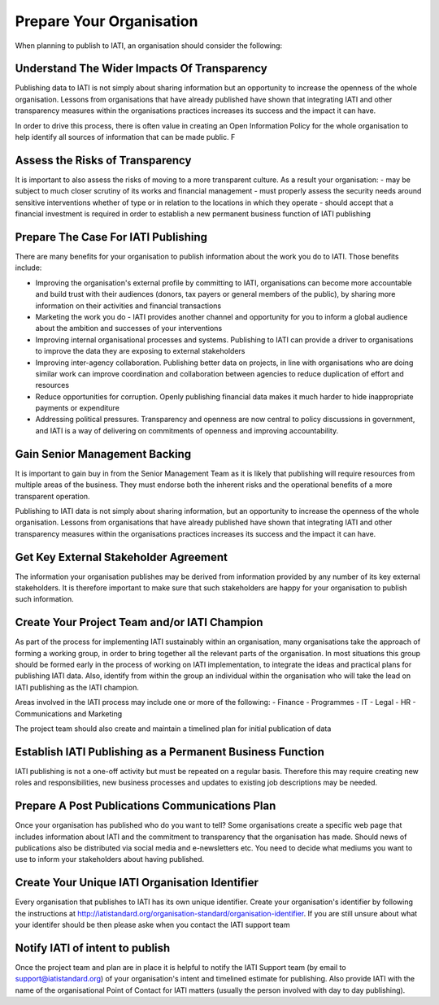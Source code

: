 ﻿Prepare Your Organisation
^^^^^^^^^^^^^^^^^^^^^^^^^^^

When planning to publish to IATI, an organisation should consider the following:


Understand The Wider Impacts Of Transparency 
===========================================

Publishing data to IATI is not simply about sharing information but an opportunity to increase the openness of the whole organisation. Lessons from organisations that have already published have shown that integrating IATI and other transparency measures within the organisations practices increases its success and the impact it can have.

In order to drive this process, there is often value in creating an Open Information Policy for the whole organisation to help identify all sources of information that can be made public. F


Assess the Risks of Transparency 
================================

It is important to also assess the risks of moving to a more transparent culture. As a result your organisation:
- may be subject to much closer scrutiny of its works and financial management
- must properly assess the security needs around sensitive interventions whether of type or in relation to the locations in which they operate
- should accept that a financial investment is required in order to establish a new permanent business function of IATI publishing


Prepare The Case For IATI Publishing
====================================

There are many benefits for your organisation to publish information about the work you do  to IATI.  Those benefits include:

- Improving the organisation's external profile by committing to IATI, organisations can become more accountable and build trust with their audiences (donors, tax payers or general members of the public), by sharing more information on their activities and financial transactions
- Marketing the work you do - IATI provides another channel and opportunity for you to inform a global audience about the ambition and successes of your interventions
- Improving internal organisational processes and systems. Publishing to IATI can provide a driver to organisations to improve the data they are exposing to external stakeholders 
- Improving inter-agency collaboration. Publishing better data on projects, in line with organisations who are doing similar work can improve coordination and collaboration between agencies to reduce duplication of effort and resources
- Reduce opportunities for corruption. Openly publishing financial data makes it much harder to hide inappropriate payments or expenditure
- Addressing political pressures. Transparency and openness are now central to policy discussions in government, and IATI is a way of delivering on commitments of openness and improving accountability.

 
Gain Senior Management Backing
==============================

It is important to gain buy in from the Senior Management Team as it is likely that publishing will require resources from multiple areas of the business. They must endorse both the inherent risks and the operational benefits of a more transparent operation.

Publishing to IATI data is not simply about sharing information, but an opportunity to increase the openness of the whole organisation. Lessons from organisations that have already published have shown that integrating IATI and other transparency measures within the organisations practices increases its success and the impact it can have.
 

Get Key External Stakeholder Agreement
======================================

The information your organisation publishes may be derived from information provided by any number of its key external stakeholders. It is therefore important to make sure that such stakeholders are happy for your organisation to publish such information.


Create Your Project Team and/or IATI Champion
=============================================
As part of the process for implementing IATI sustainably within an organisation, many organisations take the approach of forming a working group, in order to bring together all the relevant parts of the organisation. In most situations this group should be formed early in the process of working on IATI implementation, to integrate the ideas and practical plans for publishing IATI data. Also, identify from within the group an individual within the organisation who will take the lead on IATI publishing as the IATI champion. 

Areas involved in the IATI process may include one or more of the following:
- Finance
- Programmes
- IT
- Legal
- HR
- Communications and Marketing

The project team should also create and maintain a timelined plan for initial publication of data


Establish IATI Publishing as a Permanent Business Function
==========================================================

IATI publishing is not a one-off activity but must be repeated on a regular basis. Therefore this may require creating new roles and responsibilities, new business processes and updates to existing job descriptions may be needed.


Prepare A Post Publications Communications Plan
===============================================

Once your organisation has published who do you want to tell? Some organisations create a specific web page that includes information about IATI and the commitment to transparency that the organisation has made. Should news of publications also be distributed via social media and e-newsletters etc. You need to decide what mediums you want to use to inform your stakeholders about having published.


Create Your Unique IATI Organisation Identifier
===============================================

Every organisation that publishes to IATI has its own unique identifier. Create your organisation's identifier by following the instructions at http://iatistandard.org/organisation-standard/organisation-identifier. If you are still unsure about what your identifer should be then please aske when you contact the IATI support team


Notify IATI of intent to publish 
================================

Once the project team and plan are in place it is helpful to notify the IATI Support team (by email to support@iatistandard.org) of your organisation's intent and timelined estimate for publishing. Also provide IATI with the name of the organisational Point of Contact for IATI matters (usually the person involved with day to day publishing). 

